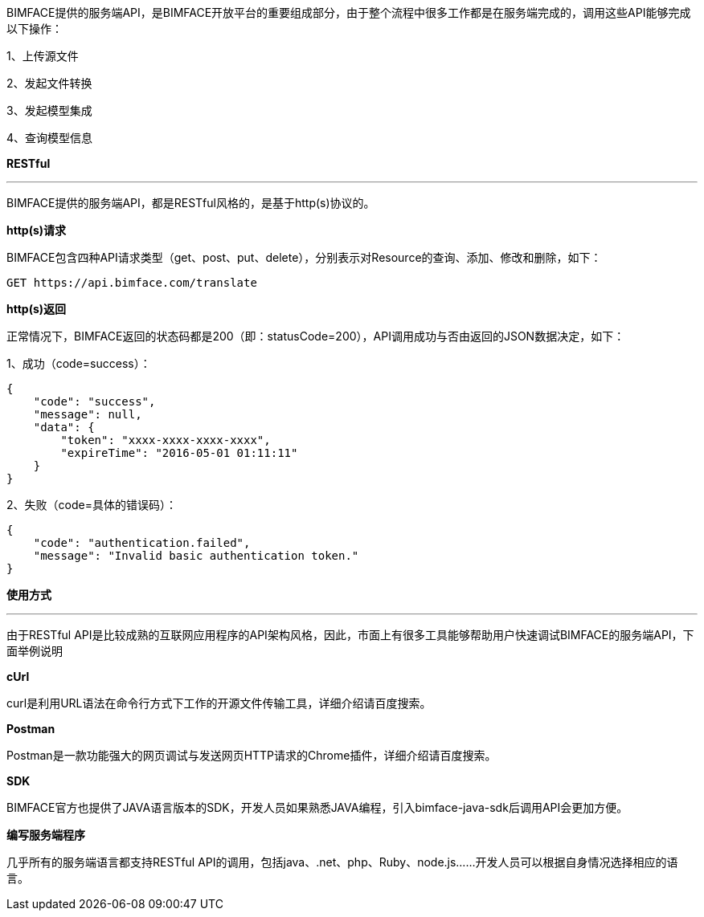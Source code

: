 BIMFACE提供的服务端API，是BIMFACE开放平台的重要组成部分，由于整个流程中很多工作都是在服务端完成的，调用这些API能够完成以下操作：

1、上传源文件

2、发起文件转换

3、发起模型集成

4、查询模型信息

*RESTful*

'''
BIMFACE提供的服务端API，都是RESTful风格的，是基于http(s)协议的。

*http(s)请求*

BIMFACE包含四种API请求类型（get、post、put、delete），分别表示对Resource的查询、添加、修改和删除，如下：
[source,json]
----
GET https://api.bimface.com/translate
----

*http(s)返回*

正常情况下，BIMFACE返回的状态码都是200（即：statusCode=200），API调用成功与否由返回的JSON数据决定，如下：

1、成功（code=success）：
[source,json]
----
{
    "code": "success",
    "message": null,
    "data": {
        "token": "xxxx-xxxx-xxxx-xxxx",
        "expireTime": "2016-05-01 01:11:11"
    }
}
----
2、失败（code=具体的错误码）：
[source,json]
----
{
    "code": "authentication.failed",
    "message": "Invalid basic authentication token."
}
----
*使用方式*

'''
由于RESTful API是比较成熟的互联网应用程序的API架构风格，因此，市面上有很多工具能够帮助用户快速调试BIMFACE的服务端API，下面举例说明

*cUrl*

curl是利用URL语法在命令行方式下工作的开源文件传输工具，详细介绍请百度搜索。

*Postman*

Postman是一款功能强大的网页调试与发送网页HTTP请求的Chrome插件，详细介绍请百度搜索。

*SDK*

BIMFACE官方也提供了JAVA语言版本的SDK，开发人员如果熟悉JAVA编程，引入bimface-java-sdk后调用API会更加方便。

*编写服务端程序*

几乎所有的服务端语言都支持RESTful API的调用，包括java、.net、php、Ruby、node.js……开发人员可以根据自身情况选择相应的语言。